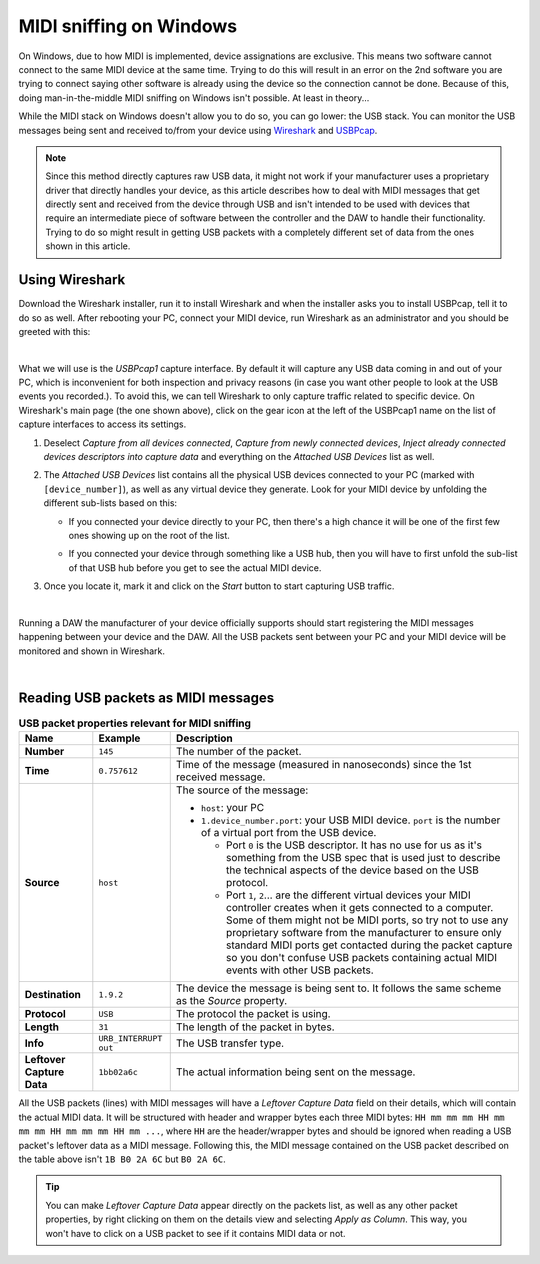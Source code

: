 ========================
MIDI sniffing on Windows
========================

On Windows, due to how MIDI is implemented, device assignations are exclusive. This means two software cannot connect to the same MIDI device at the same time. 
Trying to do this will result in an error on the 2nd software you are trying to connect saying other software is already using the device so the connection cannot 
be done. Because of this, doing man-in-the-middle MIDI sniffing on Windows isn't possible. At least in theory...

While the MIDI stack on Windows doesn't allow you to do so, you can go lower: the USB stack. You can monitor the USB messages being sent and received to/from your 
device using `Wireshark <https://www.wireshark.org/>`__ and `USBPcap <https://desowin.org/usbpcap/>`__. 

.. note:: Since this method directly captures raw USB data, it might not work if your manufacturer uses a proprietary driver that directly handles your device,
          as this article describes how to deal with MIDI messages that get directly sent and received from the device through USB and isn't intended to be 
          used with devices that require an intermediate piece of software between the controller and the DAW to handle their functionality. Trying to do so might 
          result in getting USB packets with a completely different set of data from the ones shown in this article.

Using Wireshark
---------------

Download the Wireshark installer, run it to install Wireshark and  when the installer asks you to install USBPcap, tell it to do so as well. 
After rebooting your PC, connect your MIDI device, run Wireshark as an administrator and you should be greeted with this:

.. image:: _resources/midi_sniffing_win/wireshark-1.png

|

What we will use is the *USBPcap1* capture interface. By default it will capture any USB data coming in and out of your PC, which is inconvenient for both inspection and 
privacy reasons (in case you want other people to look at the USB events you recorded.). To avoid this, we can tell Wireshark to only capture traffic related to specific 
device. On Wireshark's main page (the one shown above), click on the gear icon at the left of the USBPcap1 name on the list of capture interfaces to access its settings. 

1. Deselect *Capture from all devices connected*, *Capture from newly connected devices*, *Inject already connected devices descriptors into capture data* and everything 
   on the *Attached USB Devices* list as well.

2. The *Attached USB Devices* list contains all the physical USB devices connected to your PC (marked with ``[device_number]``), as well as any virtual device they generate.
   Look for your MIDI device by unfolding the different sub-lists based on this:

   * If you connected your device directly to your PC, then there's a high chance it will be one of the first few ones showing up on the root of the list.
    
     .. image:: _resources/midi_sniffing_win/wireshark-2.png

   * If you connected your device through something like a USB hub, then you will have to first unfold the sub-list of that USB hub before you get to see the actual MIDI device.
    
     .. image:: _resources/midi_sniffing_win/wireshark-3.png

3. Once you locate it, mark it and click on the *Start* button to start capturing USB traffic.
  
   .. image:: _resources/midi_sniffing_win/wireshark-4.png

|

Running a DAW the manufacturer of your device officially supports should start registering the MIDI messages happening between your device and the DAW. All the USB packets 
sent between your PC and your MIDI device will be monitored and shown in Wireshark.

.. image:: _resources/midi_sniffing_win/wireshark-5.png

|

Reading USB packets as MIDI messages
------------------------------------

.. table:: **USB packet properties relevant for MIDI sniffing**

   +-----------------+--------------------------+--------------------------------------------------------------------------------------------------------------------------------+
   | Name            | Example                  | Description                                                                                                                    |
   +=================+==========================+================================================================================================================================+
   | **Number**      | ``145``                  | The number of the packet.                                                                                                      |
   +-----------------+--------------------------+--------------------------------------------------------------------------------------------------------------------------------+
   | **Time**        | ``0.757612``             | Time of the message (measured in nanoseconds) since the 1st received message.                                                  |
   +-----------------+--------------------------+--------------------------------------------------------------------------------------------------------------------------------+
   | **Source**      | ``host``                 | The source of the message:                                                                                                     |
   |                 |                          |                                                                                                                                |
   |                 |                          | * ``host``: your PC                                                                                                            |
   |                 |                          |                                                                                                                                |
   |                 |                          | * ``1.device_number.port``: your USB MIDI device. ``port`` is the number of a virtual port from the USB device.                |
   |                 |                          |                                                                                                                                |
   |                 |                          |   * Port ``0`` is the USB descriptor. It has no use for us as it's something from the USB spec that is used just to describe   |
   |                 |                          |     the technical aspects of the device based on the USB protocol.                                                             |
   |                 |                          |                                                                                                                                |
   |                 |                          |   * Port ``1``, ``2``... are the different virtual devices your MIDI controller creates when it gets connected to a            |
   |                 |                          |     computer. Some of them might not be MIDI ports, so try not to use any proprietary software from the manufacturer           |
   |                 |                          |     to ensure only standard MIDI ports get contacted during the packet capture so you don't confuse USB packets containing     |
   |                 |                          |     actual MIDI events with other USB packets.                                                                                 |
   +-----------------+--------------------------+--------------------------------------------------------------------------------------------------------------------------------+
   | **Destination** | ``1.9.2``                | The device the message is being sent to. It follows the same scheme as the *Source* property.                                  |
   +-----------------+--------------------------+--------------------------------------------------------------------------------------------------------------------------------+
   | **Protocol**    | ``USB``                  | The protocol the packet is using.                                                                                              |
   +-----------------+--------------------------+--------------------------------------------------------------------------------------------------------------------------------+
   | **Length**      | ``31``                   | The length of the packet in bytes.                                                                                             |
   +-----------------+--------------------------+--------------------------------------------------------------------------------------------------------------------------------+
   | **Info**        | ``URB_INTERRUPT out``    | The USB transfer type.                                                                                                         |
   +-----------------+--------------------------+--------------------------------------------------------------------------------------------------------------------------------+
   | **Leftover**    | ``1bb02a6c``             | The actual information being sent on the message.                                                                              |
   | **Capture Data**|                          |                                                                                                                                |
   +-----------------+--------------------------+--------------------------------------------------------------------------------------------------------------------------------+


All the USB packets (lines) with MIDI messages will have a *Leftover Capture Data* field on their details, which will contain the actual MIDI data. It will be structured with 
header and wrapper bytes each three MIDI bytes: ``HH mm mm mm HH mm mm mm HH mm mm mm HH mm ...``, where ``HH`` are the header/wrapper bytes and should be ignored when reading 
a USB packet's leftover data as a MIDI message. Following this, the MIDI message contained on the USB packet described on the table above isn't ``1B B0 2A 6C`` but ``B0 2A 6C``.

.. tip:: You can make *Leftover Capture Data* appear directly on the packets list, as well as any other packet properties, by right clicking on them on the details 
         view and selecting *Apply as Column*. This way, you won't have to click on a USB packet to see if it contains MIDI data or not.
